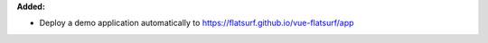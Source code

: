**Added:**

* Deploy a demo application automatically to https://flatsurf.github.io/vue-flatsurf/app

